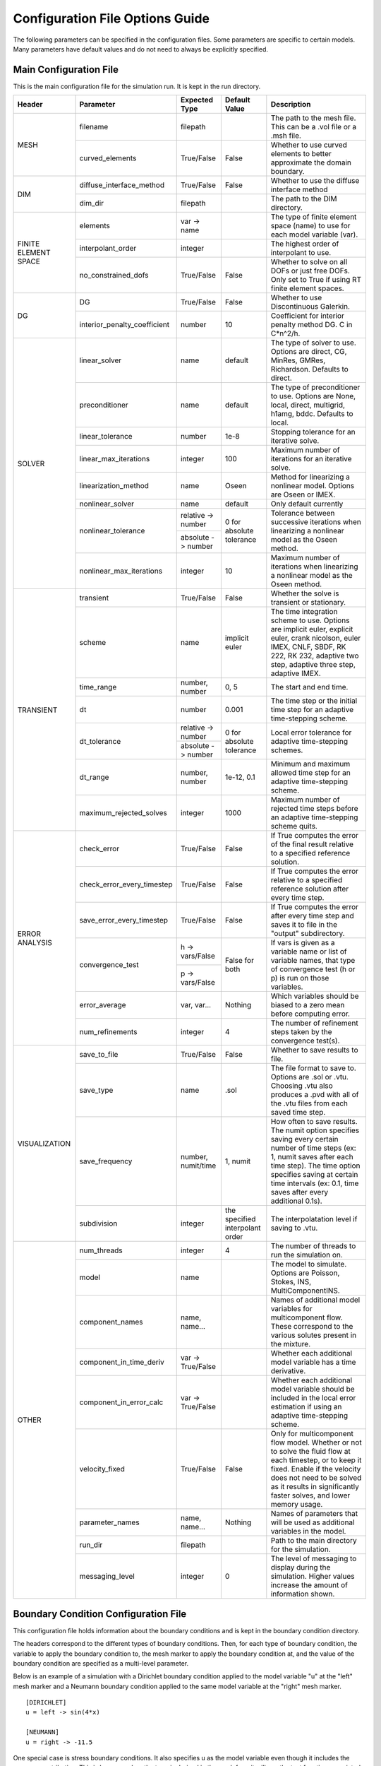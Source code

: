 .. A reference for all of the options that can be specified in a configuration file.
.. _example_config:

Configuration File Options Guide
================================

The following parameters can be specified in the configuration files. Some parameters are specific to certain models. Many parameters have default values and do not need to always be explicitly specified.

Main Configuration File
-----------------------

This is the main configuration file for the simulation run. It is kept in the run directory.

+---------------+------------------------------+--------------------+----------------+----------------------------+
| Header        | Parameter                    | Expected Type      | Default Value  | Description                |
+===============+==============================+====================+================+============================+
| MESH          | filename                     | filepath           |                | The path to the mesh file. |
|               |                              |                    |                | This can be a .vol file or |
|               |                              |                    |                | a .msh file.               |
|               +------------------------------+--------------------+----------------+----------------------------+
|               | curved_elements              | True/False         | False          | Whether to use curved      |
|               |                              |                    |                | elements to better         |
|               |                              |                    |                | approximate the domain     |
|               |                              |                    |                | boundary.                  |
+---------------+------------------------------+--------------------+----------------+----------------------------+
| DIM           | diffuse_interface_method     | True/False         | False          | Whether to use the diffuse |
|               |                              |                    |                | interface method           |
|               +------------------------------+--------------------+----------------+----------------------------+
|               | dim_dir                      | filepath           |                | The path to the DIM        |
|               |                              |                    |                | directory.                 | 
+---------------+------------------------------+--------------------+----------------+----------------------------+
| FINITE        | elements                     | var -> name        |                | The type of finite element |
| ELEMENT       |                              |                    |                | space (name) to use for    |
| SPACE         |                              |                    |                | each model variable (var). |
|               +------------------------------+--------------------+----------------+----------------------------+
|               | interpolant_order            | integer            |                | The highest order of       |
|               |                              |                    |                | interpolant to use.        |
|               +------------------------------+--------------------+----------------+----------------------------+
|               | no_constrained_dofs          | True/False         | False          | Whether to solve on all    |
|               |                              |                    |                | DOFs or just free DOFs.    |
|               |                              |                    |                | Only set to True if using  |
|               |                              |                    |                | RT finite element spaces.  |
+---------------+------------------------------+--------------------+----------------+----------------------------+
| DG            | DG                           | True/False         | False          | Whether to use             |
|               |                              |                    |                | Discontinuous Galerkin.    |
|               +------------------------------+--------------------+----------------+----------------------------+
|               | interior_penalty_coefficient | number             | 10             | Coefficient for interior   |
|               |                              |                    |                | penalty method DG.         |
|               |                              |                    |                | C in C*n^2/h.              |
+---------------+------------------------------+--------------------+----------------+----------------------------+
| SOLVER        | linear_solver                | name               | default        | The type of solver to use. |
|               |                              |                    |                | Options are direct, CG,    |
|               |                              |                    |                | MinRes, GMRes, Richardson. |
|               |                              |                    |                | Defaults to direct.        |
|               +------------------------------+--------------------+----------------+----------------------------+
|               | preconditioner               | name               | default        | The type of preconditioner |
|               |                              |                    |                | to use. Options are None,  |
|               |                              |                    |                | local, direct, multigrid,  |
|               |                              |                    |                | h1amg, bddc. Defaults to   |
|               |                              |                    |                | local.                     |
|               +------------------------------+--------------------+----------------+----------------------------+
|               | linear_tolerance             | number             | 1e-8           | Stopping tolerance for an  |
|               |                              |                    |                | iterative solve.           |
|               +------------------------------+--------------------+----------------+----------------------------+
|               | linear_max_iterations        | integer            | 100            | Maximum number of          |
|               |                              |                    |                | iterations for an          |
|               |                              |                    |                | iterative solve.           |
|               +------------------------------+--------------------+----------------+----------------------------+
|               | linearization_method         | name               | Oseen          | Method for linearizing a   | 
|               |                              |                    |                | nonlinear model. Options   |
|               |                              |                    |                | are Oseen or IMEX.         |
|		+------------------------------+--------------------+----------------+----------------------------+
|               | nonlinear_solver             | name               | default        | Only default currently     |
|               +------------------------------+--------------------+----------------+----------------------------+
|               | nonlinear_tolerance          | relative -> number | 0 for          | Tolerance between          |
|               |                              +--------------------+ absolute       | successive iterations when |
|               |                              | absolute -> number | tolerance      | linearizing a nonlinear    |
|               |                              |                    |                | model as the Oseen method. |
|               +------------------------------+--------------------+----------------+----------------------------+
|               | nonlinear_max_iterations     | integer            | 10             | Maximum number of          |
|               |                              |                    |                | iterations when            |
|               |                              |                    |                | linearizing a nonlinear    |
|               |                              |                    |                | model as the Oseen method. |
+---------------+------------------------------+--------------------+----------------+----------------------------+
| TRANSIENT     | transient                    | True/False         | False          | Whether the solve is       |
|               |                              |                    |                | transient or stationary.   |
|               +------------------------------+--------------------+----------------+----------------------------+
|               | scheme                       | name               | implicit euler | The time integration       |
|               |                              |                    |                | scheme to use. Options are |
|               |                              |                    |                | implicit euler, explicit   |
|               |                              |                    |                | euler, crank nicolson,     |
|               |                              |                    |                | euler IMEX, CNLF, SBDF,    |
|               |                              |                    |                | RK 222, RK 232, adaptive   |
|               |                              |                    |                | two step, adaptive three   |
|               |                              |                    |                | step, adaptive IMEX.       |
|               +------------------------------+--------------------+----------------+----------------------------+
|               | time_range                   | number, number     | 0, 5           | The start and end time.    |
|               +------------------------------+--------------------+----------------+----------------------------+
|               | dt                           | number             | 0.001          | The time step or the       |
|               |                              |                    |                | initial time step for an   |
|               |                              |                    |                | adaptive time-stepping     |
|               |                              |                    |                | scheme.                    |
|               +------------------------------+--------------------+----------------+----------------------------+
|               | dt_tolerance                 | relative -> number | 0 for          | Local error tolerance for  |
|               |                              +--------------------+ absolute       | adaptive time-stepping     |
|               |                              | absolute -> number | tolerance      | schemes.                   |
|               +------------------------------+--------------------+----------------+----------------------------+
|               | dt_range                     | number, number     | 1e-12, 0.1     | Minimum and maximum        |
|               |                              |                    |                | allowed time step for an   |
|               |                              |                    |                | adaptive time-stepping     |
|               |                              |                    |                | scheme.                    |
|               +------------------------------+--------------------+----------------+----------------------------+
|               | maximum_rejected_solves      | integer            | 1000           | Maximum number of rejected |
|               |                              |                    |                | time steps before an       |
|               |                              |                    |                | adaptive time-stepping     |
|               |                              |                    |                | scheme quits.              |
+---------------+------------------------------+--------------------+----------------+----------------------------+
| ERROR         | check_error                  | True/False         | False          | If True computes the error |
| ANALYSIS      |                              |                    |                | of the final result        |
|               |                              |                    |                | relative to a specified    |
|               |                              |                    |                | reference solution.        |
|               +------------------------------+--------------------+----------------+----------------------------+
|               | check_error_every_timestep   | True/False         | False          | If True computes the error |
|               |                              |                    |                | relative to a specified    |
|               |                              |                    |                | reference solution after   |
|               |                              |                    |                | every time step.           |
|               +------------------------------+--------------------+----------------+----------------------------+
|               | save_error_every_timestep    | True/False         | False          | If True computes the error |
|               |                              |                    |                | after every time step and  |
|               |                              |                    |                | saves it to file in the    |
|               |                              |                    |                | "output" subdirectory.     |
|               +------------------------------+--------------------+----------------+----------------------------+
|               | convergence_test             | h -> vars/False    | False for both | If vars is given as a      |
|               |                              +--------------------+                | variable name or list of   |
|               |                              | p -> vars/False    |                | variable names, that type  |
|               |                              |                    |                | of convergence test        |
|               |                              |                    |                | (h or p) is run on those   |
|               |                              |                    |                | variables.                 |
|               +------------------------------+--------------------+----------------+----------------------------+
|               | error_average                | var, var...        | Nothing        | Which variables should be  |
|               |                              |                    |                | biased to a zero mean      |
|               |                              |                    |                | before computing error.    |
|               +------------------------------+--------------------+----------------+----------------------------+
|               | num_refinements              | integer            | 4              | The number of refinement   |
|               |                              |                    |                | steps taken by the         |
|               |                              |                    |                | convergence test(s).       |
+---------------+------------------------------+--------------------+----------------+----------------------------+
| VISUALIZATION | save_to_file                 | True/False         | False          | Whether to save results to |
|               |                              |                    |                | file.                      |
|               +------------------------------+--------------------+----------------+----------------------------+
|               | save_type                    | name               | .sol           | The file format to save    |
|               |                              |                    |                | to. Options are .sol or    |
|               |                              |                    |                | .vtu. Choosing .vtu also   |
|               |                              |                    |                | produces a .pvd with all   |
|               |                              |                    |                | of the .vtu files from     |
|               |                              |                    |                | each saved time step.      |
|               +------------------------------+--------------------+----------------+----------------------------+
|               | save_frequency               | number, numit/time | 1, numit       | How often to save results. |
|               |                              |                    |                | The numit option specifies |
|               |                              |                    |                | saving every certain       |
|               |                              |                    |                | number of time steps (ex:  |
|               |                              |                    |                | 1, numit saves after each  |
|               |                              |                    |                | time step). The time       |
|               |                              |                    |                | option specifies saving    |
|               |                              |                    |                | at certain time intervals  |
|               |                              |                    |                | (ex: 0.1, time saves after |
|               |                              |                    |                | every additional 0.1s).    |
|               +------------------------------+--------------------+----------------+----------------------------+
|               | subdivision                  | integer            | the specified  | The interpolatation level  |
|               |                              |                    | interpolant    | if saving to .vtu.         |
|               |                              |                    | order          |                            |
+---------------+------------------------------+--------------------+----------------+----------------------------+
| OTHER         | num_threads                  | integer            | 4              | The number of threads to   |
|               |                              |                    |                | run the simulation on.     |
|               +------------------------------+--------------------+----------------+----------------------------+
|               | model                        | name               |                | The model to simulate.     |
|               |                              |                    |                | Options are Poisson,       |
|               |                              |                    |                | Stokes, INS,               |
|               |                              |                    |                | MultiComponentINS.         |
|               +------------------------------+--------------------+----------------+----------------------------+
|               | component_names              | name, name...      |                | Names of additional model  |
|               |                              |                    |                | variables for              |
|               |                              |                    |                | multicomponent flow. These |
|               |                              |                    |                | correspond to the various  |
|               |                              |                    |                | solutes present in the     |
|               |                              |                    |                | mixture.                   |
|               +------------------------------+--------------------+----------------+----------------------------+
|               | component_in_time_deriv      | var -> True/False  |                | Whether each additional    |
|               |                              |                    |                | model variable has a time  |
|               |                              |                    |                | derivative.                |
|               +------------------------------+--------------------+----------------+----------------------------+
|               | component_in_error_calc      | var -> True/False  |                | Whether each additional    |
|               |                              |                    |                | model variable should be   |
|               |                              |                    |                | included in the local      |
|               |                              |                    |                | error estimation if using  |
|               |                              |                    |                | an adaptive time-stepping  |
|               |                              |                    |                | scheme.                    |
|               +------------------------------+--------------------+----------------+----------------------------+
|               | velocity_fixed               | True/False         | False          | Only for multicomponent    |
|               |                              |                    |                | flow model. Whether or not |
|               |                              |                    |                | to solve the fluid flow at |
|               |                              |                    |                | each timestep, or to keep  |
|               |                              |                    |                | it fixed. Enable if the    |
|               |                              |                    |                | velocity does not need to  |
|               |                              |                    |                | be solved as it results in |
|               |                              |                    |                | significantly faster       |
|               |                              |                    |                | solves, and lower memory   |
|               |                              |                    |                | usage.                     |
|               +------------------------------+--------------------+----------------+----------------------------+
|               | parameter_names              | name, name...      | Nothing        | Names of parameters that   |
|               |                              |                    |                | will be used as additional |
|               |                              |                    |                | variables in the model.    |
|               +------------------------------+--------------------+----------------+----------------------------+
|               | run_dir                      | filepath           |                | Path to the main directory |
|               |                              |                    |                | for the simulation.        |
|               +------------------------------+--------------------+----------------+----------------------------+
|               | messaging_level              | integer            | 0              | The level of messaging to  |
|               |                              |                    |                | display during the         |
|               |                              |                    |                | simulation. Higher values  |
|               |                              |                    |                | increase the amount of     |
|               |                              |                    |                | information shown.         |
+---------------+------------------------------+--------------------+----------------+----------------------------+

Boundary Condition Configuration File
-------------------------------------

This configuration file holds information about the boundary conditions and is kept in the boundary condition directory. 

The headers correspond to the different types of boundary conditions. Then, for each type of boundary condition, the variable to apply the boundary condition to, the mesh marker to apply the boundary condition at, and the value of the boundary condition are specified as a multi-level parameter.

Below is an example of a simulation with a Dirichlet boundary condition applied to the model variable "u" at the "left" mesh marker and a Neumann boundary condition applied to the same model variable at the "right" mesh marker. ::

   [DIRICHLET]
   u = left -> sin(4*x)
   
   [NEUMANN]
   u = right -> -11.5
   
One special case is stress boundary conditions. It also specifies u as the model variable even though it includes the pressure contribution. This is because when the term is derived in the weak form it will use the test function associated with velocity. ::

   [STRESS]
   u = left -> [5, 2*t]
   
The other special case is no-tangential-flow boundary conditions. It also uses the velocity model variable. Importantly, the value provided does not matter, any provided value will enable this term. ::

   [PARALLEL]
   u = left -> 1


Initial Condition Configuration File
------------------------------------

This configuration file holds information about the initial conditions and is kept in the initial condition directory.

The headers correspond to the models that will use the given initial conditions. For example, if an INS solve is being initialized by a Stokes solve there would be a STOKES header for the Stokes initial condition and an INS header for the INS initial condition.

For each model, an initial condition must be specified for each model variable. This can be done for each model separately. Alternatively, if the initial condition is being loaded from file one file can be used for all of the model variables. Different initial conditions can also be specified on different regions of the mesh. 

Below is an example where the initial condition is being specified separately for each model variable. For "u" the same initial condition is used over the entire mesh, while for "p" different regions of the mesh are initialized differently. ::

   [STOKES]
   u = all -> [y*(1 - y), 0.0]
   p = left_half  -> 5
       right_half -> 10
       
Here is an example where both model variables have initial conditions specified in the same file. ::

   [STOKES]
   all = all -> ic_file.sol

Model Configuration File
------------------------

This configuration file holds information about the model parameters and model functions. It is kept in the model directory.

There are two sections. PARAMETERS holds information about model parameters like kinematic viscosity or the diffusion coefficient. FUNCTIONS holds information about model functions like the source terms. Within both sections, each parameter must be specified as a multi-level parameter with information about which model variables the parameter applies to and the value of the parameter for each model variable.

Below is an example for multicomponent flow. The model only has one single kinematic viscosity, but each solute has its own diffusion coefficient. Sources terms are specified for the velocity and both solutes. ::

   [PARAMETERS]
   kinematic_viscosity = all -> 0.1
   diffusion_coefficients = a -> 1e-4
                            b -> 5e-3
   
   [FUNCTIONS]
   source = u -> [0, 0]
            a -> 0.1
            b -> -0.1

Reference Solution Configuration File
-------------------------------------

This configuration file holds information about the error analysis of the simulation results. It is kept in the reference solution directory.

The REFERENCE SOLUTIONS section holds the reference "exact" solutions. The reference solution for each model variable can be loaded from a single file. Alternatively, reference solutions can be specified for only some of the model variables either in closed form or to be loaded from file.

Below is an example where one single file holds the full reference solution. ::

   [REFERENCE SOLUTIONS]
   all = ref_sol_file.sol
   
Here is an example where reference solutions are specified separately for each model variable. ::

   [REFERENCE SOLUTIONS]
   u = [y*(1 - y), 0.0]
   p = ref_sol_p_file.sol
   
The METRICS section holds information about what errors to compute. Options are L1_norm, L2_norm, Linfinity_norm, divergence, facet_jumps, and surface_traction. These metrics can be computed for any or all of the model variables. However, if any of the norms are to be computed a reference solution must be given for the relevant model variable. For surface_traction, pass a list of mesh surface markers to compute on instead of a list of model variables.

Below is an example where a reference solution is given for both model variables and used to compute the L2 norm in error for the final simulation results. ::

   [REFERENCE SOLUTIONS]
   all = ref_sol_file.sol
   
   [METRICS]
   L2_norm = u, p 

Diffuse Interface Configuration Files
-------------------------------------

These configuration files hold information about the diffuse interface method and are kept in the appropriate subdirectories of the diffuse interface directory.

Main Diffuse Interface Configuration File
*****************************************

+------------+-----------------------------+--------------------------+----------------+----------------------------+
| Header     | Parameter                   | Expected Type            | Default Value  | Description                |
+============+=============================+==========================+================+============================+
| DIM        | mesh_dimension              | integer                  | 2              | The mesh dimension.        |
|            |                             |                          |                | Options are 2 or 3.        |
|            +-----------------------------+--------------------------+----------------+----------------------------+
|            | num_mesh_elements           | x -> integer             | 59             | The number of mesh         |
|            |                             +--------------------------+----------------+ elements along each        |
|            |                             | y -> integer             | 59             | dimension. z is only       |
|            |                             +--------------------------+----------------+ necessary in 3D.           |
|            |                             | z -> integer             | 59             |                            |
|            +-----------------------------+--------------------------+----------------+----------------------------+
|            | num_phi_mesh_elements       | x -> integer             |                | Similar to                 |
|            |                             +--------------------------+                | num_mesh_elements, but     |
|            |                             | y -> integer             |                | used if the phase fields   |
|            |                             +--------------------------+                | should be generated on a   |
|            |                             | z -> integer             |                | finer mesh than the        |
|            |                             |                          |                | simulation mesh and then   |
|            |                             |                          |                | be interpolated onto the   |
|            |                             |                          |                | simulation mesh.           |
|            +-----------------------------+--------------------------+----------------+----------------------------+
|            | mesh_scale                  | x -> number              | 1              | The absolute extent of the |
|            |                             +--------------------------+----------------+ mesh along each dimension. |
|            |                             | y -> number              | 1              | z is only necessary in 3D. |
|            |                             +--------------------------+----------------+                            |
|            |                             | z -> number              | 1              |                            |
|            +-----------------------------+--------------------------+----------------+----------------------------+
|            | mesh_offset                 | x -> number              | 0              | Centers the mesh along     |
|            |                             +--------------------------+----------------+ each dimension. z is only  |
|            |                             | y -> number              | 0              | necessary in 3D.           |
|            |                             +--------------------------+----------------+                            |
|            |                             | z -> number              | 0              |                            |
|            +-----------------------------+--------------------------+----------------+----------------------------+
|            | quad_mesh                   | True/False               | True           | Whether a structured       |
|            |                             |                          |                | quad/hex mesh or a         |
|            |                             |                          |                | structured triangle/tet    |
|            |                             |                          |                | mesh should be used.       |
|            +-----------------------------+--------------------------+----------------+----------------------------+
|            | interface_width_parameter   | number                   | 1e-5           | Controls the diffuseness   |
|            |                             |                          |                | of the diffuse interface.  |
+------------+-----------------------------+--------------------------+----------------+----------------------------+
| PHASE      | load_method                 | name                     |                | Specifies how to obtain    |
| FIELDS     |                             |                          |                | the phase fields. Options  |
|            |                             |                          |                | are file (the phase fields |
|            |                             |                          |                | are loaded from file),     |
|            |                             |                          |                | generate (the phase fields |
|            |                             |                          |                | are generated from a .stl  |
|            |                             |                          |                | file), or combine (the     |
|            |                             |                          |                | phase fields are generated |
|            |                             |                          |                | by combining multiple .stl |
|            |                             |                          |                | files).                    |
|            +-----------------------------+--------------------------+----------------+----------------------------+
|            | stl_filename                | filepath or              |                | The path to the .stl file  | 
|            |                             | name -> filepath         |                | (or multiple .stl files)   |
|            |                             |                          |                | used to generate the phase |
|            |                             |                          |                | fields. Only necessary if  |
|            |                             |                          |                | "load_method" is           |
|            |                             |                          |                | "generate" or "combine".   |
|            +-----------------------------+--------------------------+----------------+----------------------------+
|            | phase_field_filename        | phi -> filepath          |                | The path to the files      |
|            |                             +--------------------------+                | containing the phase       |
|            |                             | grad_phi -> filepath     |                | fields. Only necessary if  |
|            |                             +--------------------------+                | "load_method" is "file".   |
|            |                             | mag_grad_phi -> filepath |                | Only phi needs to be       |
|            |                             |                          |                | specified. grad_phi and    |
|            |                             |                          |                | mag_grad_phi will be       |
|            |                             |                          |                | generated from phi if they |
|            |                             |                          |                | are not given.             |
|            +-----------------------------+--------------------------+----------------+----------------------------+
|            | invert_phi                  | True/False               | False          | Whether to invert the      |
|            |                             |                          |                | phase field after          |
|            |                             |                          |                | generating it from a .stl  |
|            |                             |                          |                | file.                      |
|            +-----------------------------+--------------------------+----------------+----------------------------+
|            | save_to_file                | True/False               | True           | Whether to save the phase  |
|            |                             |                          |                | fields to file.            |
+------------+-----------------------------+--------------------------+----------------+----------------------------+
| DIM        | multiple_bcs                | True/False               | False          | Whether or not multiple    |
| BOUNDARY   |                             |                          |                | different boundary         |
| CONDITIONS |                             |                          |                | conditions should be       |
|            |                             |                          |                | applied to different       |
|            |                             |                          |                | regions of the interface.  |
|            +-----------------------------+--------------------------+----------------+----------------------------+
|            | remainder                   | True/False               | False          | If True, after splitting   |
|            |                             |                          |                | the interface into         |
|            |                             |                          |                | multiple regions any       |
|            |                             |                          |                | remaining parts are        |
|            |                             |                          |                | assigned to the same       |
|            |                             |                          |                | additional region.         |
|            +-----------------------------+--------------------------+----------------+----------------------------+
|            | overlap_interface_parameter | number                   | -1             | If positive, controls how  |
|            |                             |                          |                | much different interface   |
|            |                             |                          |                | boundary conditions        |
|            |                             |                          |                | diffuse into each other.   |
|            |                             |                          |                | If negative, there is a    |
|            |                             |                          |                | sharp transition between   |
|            |                             |                          |                | boundary conditions.       |
+------------+-----------------------------+--------------------------+----------------+----------------------------+
| RIGID BODY | rotation_speed              | number, number           | 1, 0.25        | The final rotation speed   |
| MOTION     |                             |                          |                | (RPS) and the time taken   |
|            |                             |                          |                | to ramp from zero to the   |
|            |                             |                          |                | final rotation speed (ex:  |
|            |                             |                          |                | the defaults ramp from     |
|            |                             |                          |                | 0 RPS to 1 RPS in 0.25s    |
+------------+-----------------------------+--------------------------+----------------+----------------------------+

.. note:: The DIM section parameters only need to be specified if the phase fields are to be generated from .stl files or if the phase fields are to undergo rigid body motion.

.. note:: Currently rigid body motion of phase fields is only implemented as rotation about the z-axis centered on the origin for use in simulating impellers in stirred tank reactors.

Diffuse Interface Boundary Condition Configuration File
*******************************************************

The diffuse interface boundary condition configuration file has the same form as a standard boundary condition configuration file, with two additional sections if multiple boundary conditions are to be applied to the diffuse interface.

The VERTICES section holds information about the boundaries of the various different diffuse interface regions with different boundary conditions. For each different region, the bounding vertices of said region are specified either as a list of coordinates in counterclockwise order (2D) or a .stl file that maps the region (3D). 

The CENTROIDS section holds information about the centroids to use when splitting the diffuse interface into different regions. For each different region, the centroid of that region is specified either as a list of coordinates or not specified (set to "None").

Below is an example for a diffuse interface simulation with two different Dirichlet boundary conditions on different sections of the interface. This is a 2D example so the bounding vertices of the regions are specified as lists of coordinates. Only one region has a centroid specified. ::

   [VERTICES]
   top = <1.0, 0.0>, <-1.0, 0.0>
   bottom = <-1.0, 0.0>, <1.0, 0.0>
   
   [CENTROIDS]
   top = <0.0, 0.5>
   bottom = None
   
   [DIRICHLET]
   u = top    -> 5
       bottom -> 10

.. note:: The diffuse interface boundary condition configuration file specifies only the boundary conditions at the diffuse interface. Any conformal boundary conditions are still specified in the main boundary condition configuration file.

